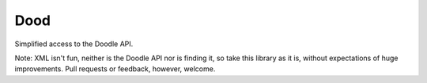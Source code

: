 Dood
====

Simplified access to the Doodle API.

Note: XML isn't fun, neither is the Doodle API nor is finding it, so take this
library as it is, without expectations of huge improvements. Pull requests or
feedback, however, welcome.
